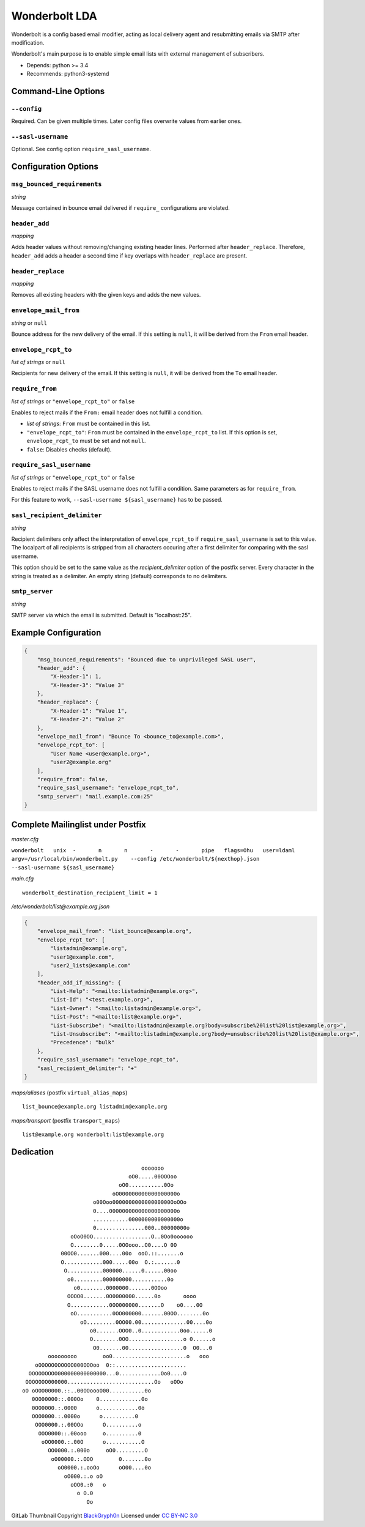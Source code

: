 Wonderbolt LDA
==============

Wonderbolt is a config based email modifier, acting as local delivery
agent and resubmitting emails via SMTP after modification.

Wonderbolt's main purpose is to enable simple email lists with external
management of subscribers.

-  Depends: python >= 3.4
-  Recommends: python3-systemd

Command-Line Options
--------------------

``--config``
~~~~~~~~~~~~

Required. Can be given multiple times. Later config files overwrite
values from earlier ones.

``--sasl-username``
~~~~~~~~~~~~~~~~~~~

Optional. See config option ``require_sasl_username``.

Configuration Options
---------------------

``msg_bounced_requirements``
~~~~~~~~~~~~~~~~~~~~~~~~~~~~

*string*

Message contained in bounce email delivered if ``require_``
configurations are violated.

``header_add``
~~~~~~~~~~~~~~

*mapping*

Adds header values without removing/changing existing header lines.
Performed after ``header_replace``. Therefore, ``header_add`` adds a
header a second time if key overlaps with ``header_replace`` are
present.

``header_replace``
~~~~~~~~~~~~~~~~~~

*mapping*

Removes all existing headers with the given keys and adds the new
values.

``envelope_mail_from``
~~~~~~~~~~~~~~~~~~~~~~

*string* or ``null``

Bounce address for the new delivery of the email. If this setting is
``null``, it will be derived from the ``From`` email header.

``envelope_rcpt_to``
~~~~~~~~~~~~~~~~~~~~

*list of strings* or ``null``

Recipients for new delivery of the email. If this setting is ``null``,
it will be derived from the ``To`` email header.

``require_from``
~~~~~~~~~~~~~~~~

*list of strings* or ``"envelope_rcpt_to"`` or ``false``

Enables to reject mails if the ``From:`` email header does not fulfill a
condition.

-  *list of strings*: ``From`` must be contained in this list.
-  ``"envelope_rcpt_to"``: ``From`` must be contained in the
   ``envelope_rcpt_to`` list. If this option is set,
   ``envelope_rcpt_to`` must be set and not ``null``.
-  ``false``: Disables checks (default).

``require_sasl_username``
~~~~~~~~~~~~~~~~~~~~~~~~~

*list of strings* or ``"envelope_rcpt_to"`` or ``false``

Enables to reject mails if the SASL username does not fulfill a
condition. Same parameters as for ``require_from``.

For this feature to work, ``--sasl-username ${sasl_username}`` has to be
passed.

``sasl_recipient_delimiter``
~~~~~~~~~~~~~~~~~~~~~~~~~~~~

*string*

Recipient delimiters only affect the interpretation of
``envelope_rcpt_to`` if ``require_sasl_username`` is set to this value.
The localpart of all recipients is stripped from all characters occuring
after a first delimiter for comparing with the sasl username.

This option should be set to the same value as the
*recipient\_delimiter* option of the postfix server. Every character in
the string is treated as a delimiter. An empty string (default)
corresponds to no delimiters.

``smtp_server``
~~~~~~~~~~~~~~~

*string*

SMTP server via which the email is submitted. Default is "localhost:25".

Example Configuration
---------------------

.. code:: json

    {
        "msg_bounced_requirements": "Bounced due to unprivileged SASL user",
        "header_add": {
            "X-Header-1": 1,
            "X-Header-3": "Value 3"
        },
        "header_replace": {
            "X-Header-1": "Value 1",
            "X-Header-2": "Value 2"
        },
        "envelope_mail_from": "Bounce To <bounce_to@example.com>",
        "envelope_rcpt_to": [
            "User Name <user@example.org>",
            "user2@example.org"
        ],
        "require_from": false,
        "require_sasl_username": "envelope_rcpt_to",
        "smtp_server": "mail.example.com:25"
    }

Complete Mailinglist under Postfix
----------------------------------

*master.cfg*

``wonderbolt   unix  -       n       n       -       -       pipe   flags=Ohu   user=ldaml   argv=/usr/local/bin/wonderbolt.py    --config /etc/wonderbolt/${nexthop}.json    --sasl-username ${sasl_username}``

*main.cfg*

::

    wonderbolt_destination_recipient_limit = 1

*/etc/wonderbolt/list@example.org.json*

.. code:: json

    {
        "envelope_mail_from": "list_bounce@example.org",
        "envelope_rcpt_to": [
            "listadmin@example.org",
            "user1@example.com",
            "user2_lists@example.com"
        ],
        "header_add_if_missing": {
            "List-Help": "<mailto:listadmin@example.org>",
            "List-Id": "<test.example.org>",
            "List-Owner": "<mailto:listadmin@example.org>",
            "List-Post": "<mailto:list@example.org>",
            "List-Subscribe": "<mailto:listadmin@example.org?body=subscribe%20list%20list@example.org>",
            "List-Unsubscribe": "<mailto:listadmin@example.org?body=unsubscribe%20list%20list@example.org>",
            "Precedence": "bulk"
        },
        "require_sasl_username": "envelope_rcpt_to",
        "sasl_recipient_delimiter": "+"
    }

*maps/aliases* (postfix ``virtual_alias_maps``)

::

    list_bounce@example.org listadmin@example.org

*maps/transport* (postfix ``transport_maps``)

::

    list@example.org wonderbolt:list@example.org

Dedication
----------

::

                                           ooooooo                
                                       oO0.....00OOOoo            
                                    oO0...........0Oo             
                                  oO000000000000000000o           
                            o00Ooo000000000000000000OoOOo         
                            0....000000000000000000000o           
                            ...........0000000000000000o          
                            0...............000..00000000o        
                     oOoO0OO..................O..0Oo0oooooo       
                     O........0.....0OOooo..O0....O 0O            
                  00OO0.......000....00o  ooO.::.......o          
                  O............000.....00o  O.:.......0           
                   O...........000000......0......00oo            
                    o0.........000000000...........0o             
                      o0........0000000.......0OOoo               
                    OOOO0.......0O0000000......0o       oooo      
                    O............0OO000000.......O    o0....0O    
                     oO...........0OO000000.......00OO........0o  
                        oO.........0OO00.00..............00....0o 
                           o0.......OOO0..0............0oo......0 
                           O........0OO.................o 0......o
                            O0.......00.................0  O0...0 
              ooooooooo        oo0.......................o   ooo  
          oOOOOOOOOOOO000OOOoo  0::......................         
        OOOOOOOOO000000000000000...0.............Oo0....O         
       OOOOOOO000000...........................Oo   oOOo          
      oO oOOO00000.::..00OOoooO00...........0o                    
         0OO00000::.000Oo    0.............0o                     
         0OO0000.:.0000      o............0o                      
         OOO0000.:.0000o      o..........0                        
          OOO0000.:.00OOo      O..........o                       
           OOO0000::.00ooo     o..........0                       
            oOO0000.:.00O      o...........O                      
              OO0000.:.000o     oO0.........O                     
               oO00000.:.OOO        0.......0o                    
                 oO0000.:.ooOo      oO00....0o                    
                   oO000.:.o oO                                   
                     oOO0.:0   o                                  
                       o O.0                                      
                          Oo                                      

GitLab Thumbnail Copyright
`BlackGryph0n <http://blackgryph0n.deviantart.com/art/Rainbow-Dash-204973879>`__
Licensed under `CC BY-NC
3.0 <https://creativecommons.org/licenses/by-nc/3.0/>`__
